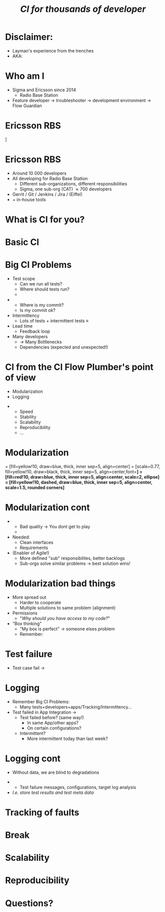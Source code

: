 # ## This title will be seen in the pdf properties/meta data
#+LATEX_HEADER: \newcommand{\mytitle}{Designing CI-Flows Part 1}
#+TITLE: \mytitle\normalsize\newline\emph{CI for thousands of developer}
#+AUTHOR:
#+LATEX_HEADER: \usepackage{xcolor, listings, stmaryrd, alltt, tikz, setspace, xspace, hyperref}
#+LATEX_HEADER: \usetikzlibrary{quotes,arrows,arrows.meta,shapes,calc,positioning,spy,decorations.pathmorphing,fit}
#+LATEX_HEADER: \definecolor{myblue}{HTML}{05ADF3}
#+LATEX_HEADER: \hypersetup{colorlinks, urlcolor=myblue, linkcolor=myblue}
#+LATEX_CLASS: beamer
# #+LATEX_CLASS_OPTIONS: [handout]
#+OPTIONS: num:t toc:nil f:nil ::nil h:1
#+LANGUAGE: en

#+BEGIN_EXPORT latex
\pdfinfo{
/Title (\mytitle)
}

\definecolor{mygray}{rgb}{0.9,0.9,1}
\definecolor{mygreen}{rgb}{0.1,0.85,0.1}

\lstnewenvironment{xml}[1][]{
  \lstset{language=xml,
          basicstyle=\scriptsize\ttfamily,
          breaklines=true,
          commentstyle=\itshape\color{purple!70!white},
          backgroundcolor=\color{mygray},
          framexleftmargin=4pt,
          frame=none,
          mathescape=false,
          columns=flexible,
          showstringspaces=false,
          escapeinside={<@}{@>},
          moredelim=**[is][\color{mygreen}]{@}{@},
          moredelim=**[is][\only<+>{\color{red}}]{<+}{+>},
          moredelim=**[is][\only<.>{\color{red}}]{<.}{.>},
          #1
          }
  }
  {}

\lstnewenvironment{java}[1][]{
  \lstset{language=java,
          basicstyle=\scriptsize\ttfamily,
          breaklines=true,
          commentstyle=\itshape\color{purple!70!white},
          backgroundcolor=\color{mygray},
          framexleftmargin=4pt,
          frame=none,
          mathescape=false,
          keywordstyle=\color{blue},
          columns=flexible,
          showstringspaces=false,
          escapeinside={<@}{@>},
          moredelim=**[is][\only<+>{\color{red}}]{<+}{+>},
          moredelim=**[is][\only<.>{\color{red}}]{<.}{.>},
          #1
          }
  }
  {}

\newcommand{\td}[0]{\texttt{\$}}
\newcommand{\mt}[0]{\Longmapsto}

\setbeamercovered{transparent=40}
\newcommand{\myalert}[2]{\alert<#1|nohandout>{#2}}
\newcommand{\myonly}[2]{\only<#1|nohandout>{#2}}
\newcommand{\myonslide}[2]{\onslide<#1|nohandout>{#2}}
\newcommand{\mynote}[0]{\emph{\textcolor{blue}{Note: }}}

\tikzset{onslide/.code args={<#1>#2}{%
  \only<#1>{\pgfkeysalso{#2}}
}}

\tikzstyle{box} = [fill=blue!10, draw, rounded corners, thick, inner sep=7, font=\bf, align=center]
\tikzstyle{myarrow} = [-{Latex[length=1.8mm,width=1.8mm]}, line width=0.3mm]
\tikzstyle{myarrow2} = [-{Latex[length=1.8mm,width=1.8mm]}, dashed, line width=0.3mm]
% Page numbering on slides
\addtobeamertemplate{navigation symbols}{}{%
    \usebeamerfont{footline}%
    \usebeamercolor[fg]{footline}%
    \hspace{1em}%
    \insertframenumber/\inserttotalframenumber
}
#+END_EXPORT

* Disclaimer:
  \pause
  - Layman's experience from the trenches \pause
  - AKA: /\myalert{3}{Davids opinion considered harmful!}/

* Who am I
  \setbeamercovered{transparent=0}
  - Sigma and Ericsson since 2014 \pause
    - Radio Base Station \pause
  - Feature developer \rightarrow troubleshooter \rightarrow
    development environment\pause \rightarrow Flow Guardian

  \setbeamercovered{transparent=40}
  \begin{figure}
  \begin{tikzpicture}[auto, >=stealth', scale=0.8, node distance=0.5cm, every node/.style={transform shape}]
  \centering
  \draw[draw=none, use as bounding box] (-6.5,-5) rectangle (6.5,5);
  \node<5> at (0,1.5) {\includegraphics[width=14cm]{./Flow-Masters-logo}};
  \end{tikzpicture}
  \end{figure}

* Ericsson RBS
  \centering
  [[./antennas.jpg]]

* Ericsson RBS
  - Around 10 000 developers \pause
  - All developing for Radio Base Station \pause
    - Different sub-organizations, different responsibilities \pause
    - Sigma, one sub-org (CAT) \approx 700 developers \pause
  - Gerrit / Git / Jenkins / Jira / (Eiffel) \pause
  - + in-house tools

  \begin{figure}
  \begin{tikzpicture}[overlay,auto, >=stealth', scale=0.8, node distance=0.5cm, every node/.style={transform shape}]
  \centering
  \draw[draw=none, use as bounding box] (-6.5,-5) rectangle (6.5,5);
  \node<4> at (4,5.5) {\includegraphics[width=1cm]{./cat}};
  \end{tikzpicture}
  \end{figure}

* What is CI for you?

* Basic CI
  \begin{figure}
  \begin{tikzpicture}[auto, >=stealth', scale=0.9, node distance=0.5cm, every node/.style={transform shape}]
  \centering
  \draw[draw=none, use as bounding box] (-6.5,-5) rectangle (6.5,5);
  \node[box] (1) at (-2,2) {Commit};
  \node<2->[box, below=of 1] (2) {Build};
  \draw<2->[myarrow] (1) -- (2);
  \node<3->[box, right=of 2, xshift=1cm] (3) {Test};
  \draw<3->[myarrow] (2) -- (3);
  \node<4->[box, above=of 3] (4) {Feedback};
  \draw<4->[myarrow] (3) -- (4);
  \draw<4->[myarrow] (4) -- (1);
  \end{tikzpicture}
  \end{figure}

* Big CI Problems
  - Test scope \pause
    - Can we run all tests? \pause
    - Where should tests run? \pause
    - \myalert{8}{Are all tests passing?} \pause
  - \myalert{8}{Tracking} \pause
    - Where is my commit? \pause
    - Is my commit ok? \pause \pause
  - Intermittency \pause
    - Lots of tests + intermittent tests \equiv \myalert{10}{no flow} \pause
  - Lead time \pause
    - Feedback loop \pause
  - Many developers \pause
    - \rightarrow Many Bottlenecks \pause
    - Dependencies (expected and unexpected!)

* CI from the CI Flow Plumber's point of view
  - Modularization \pause
  - Logging \pause \bigskip


  - \myalert{3}{Non-exhaustive list!} \pause
    - Speed
    - Stability
    - Scalability
    - Reproducibility
    - ...

* Modularization
  \tikzstyle{mytext} = [fill=yellow!10, draw=blue, thick, inner sep=5, align=center]
  \tikzstyle{mytext2} = [scale=0.77, fill=yellow!10, draw=black, thick, inner sep=5, align=center,font=\bf]
  \tikzstyle{mytext3} = [fill=red!10, draw=blue, thick, inner sep=5, align=center, scale=2, ellipse]
  \tikzstyle{mytext4} = [fill=yellow!10, dashed, draw=blue, thick, inner sep=5, align=center, scale=1.5, rounded corners]

  \begin{figure}
  \begin{tikzpicture}[auto, >=stealth', scale=0.7, node distance=0.4cm, every node/.style={transform shape}]
  \centering
  \draw[draw=none, use as bounding box] (-6.5,-5) rectangle (6.5,5);
  \node[box] (1) at (-7.2,0) {Commit};
  \node[box, right=of 1] (2) {Host\\test};
  \draw[myarrow] (1) -- (2);
  \node[box, right=of 2] (3) {Merge};
  \draw[myarrow] (2) -- (3);
  \node[box, right=of 3] (4) {Build};
  \draw[myarrow] (3) -- (4);
  \node[box, right=of 4] (5) {App\\Integration\\on LSV};
  \draw[myarrow] (4) -- (5);
  \node[box, right=of 5] (6) {LSV\\Integration};
  \draw[myarrow] (5) -- (6);
  \node[box, right=of 6] (7) {Test++};
  \draw[myarrow] (6) -- (7);

  \node<2,3|nohandout>[mytext4, below=of 2, yshift=-0.7cm] (10000) {10 000\\developers};
  \draw<2,3>[myarrow2] (10000) -- (1);

  \node<3|nohandout>[mytext3, above=of 4, yshift=1.2cm] (b) {Bottleneck};
  \draw<3>[myarrow2] (b) -- (2);
  \draw<3>[myarrow2] (b) -- (3);
  \draw<3>[myarrow2] (b) -- (4);
  \draw<3>[myarrow2] (b) -- (5);
  \draw<3>[myarrow2] (b) -- (6);
  \draw<3>[myarrow2] (b) -- (7);

  \node<4->[box, below=of 1, yshift=-0.6cm, onslide={<4>{draw=red}}] (c2) {Commit};
  \node<4->[box, right=of c2, onslide={<4>{draw=red}}] (h2) {Host\\test};
  \node<4->[box, below=of c2, yshift=-0.6cm, onslide={<4>{draw=red}}] (c3) {Commit};
  \node<4->[box, right=of c3, onslide={<4>{draw=red}}] (h3) {Host\\test};
  \node<4->[below=of c3, yshift=-0.6cm] {\bf\Huge{}\alert<4>{...}};
  \draw<4->[myarrow] (c2) -- (h2);
  \draw<4->[myarrow] (h2) -- (3);
  \draw<4->[myarrow] (c3) -- (h3);
  \draw<4->[myarrow] (h3) -- (3);

  \node<5->[box, above=of 5, yshift=1cm, onslide={<5>{draw=red}}] (m2) {App\\Integration\\on LSV};
  \node<5->[box, left=of m2, onslide={<5>{draw=red}}] (r2) {Build};
  \node<5->[above=of m2, yshift=0.6cm] {\bf\Huge{}\alert<5>{...}};
  \node<5->[left=of r2] {\bf\Huge{}\alert<5>{...}};
  \draw<5->[myarrow] (m2) -- (6);
  \draw<5->[myarrow] (r2) -- (m2);

  \node<6->[box, below=of 7, yshift=-0.6cm, onslide={<6>{draw=red}}] (t2) {Test++};
  \node<6->[box, below=of t2, yshift=-0.6cm, onslide={<6>{draw=red}}] (t3) {Test++};
  \node<6->[below=of t3, yshift=-0.6cm] {\bf\Huge{}\alert<6>{...}};
  \draw<6->[myarrow] (6) -- (t2);
  \draw<6->[myarrow] (6) -- (t3);

  \path<7-> (5) edge[<->, thick, dashed, "{\bf\alert<7>{Interface}}"] (m2);

  \node<8->[mytext3, below=of 5, yshift=-0.7cm] (b2) {Bottleneck};
  \draw<8->[myarrow2] (b2) -- (6);

  \node<9>[mytext4, above=of 6, yshift=0.7cm, xshift=0.5cm] (b3) {Dont allow\\degradation\\Backout fast};
  \draw<9>[myarrow2] (b3) -- (6);

  \end{tikzpicture}
  \end{figure}

* Modularization cont
  \pause
  - \myalert{2}{One developer/app should not stop flow for all} \pause
    - Bad quality \rightarrow You dont get to play \pause
    - \myalert{4}{Revert/recover first, fix later} \pause \bigskip


  - Needed: \pause
    - Clean interfaces \pause
    - Requirements \pause \bigskip


  - (Enabler of Agile!) \pause
    - More defined "sub" responsibilites, better backlogs \pause
    - Sub-orgs solve similar problems \rightarrow best solution wins!

* Modularization bad things
  - More spread out \pause
    - Harder to cooperate \pause
    - Multiple solutions to same problem (alignment) \pause
  - Permissions \pause
    - "/Why should you have access to my code?/" \pause \bigskip


  - "Box thinking" \pause
    - "My box is perfect" \rightarrow someone elses problem \pause \pause
    - Remember: \myalert{10}{All working for same goal}

  \begin{figure}
  \begin{tikzpicture}[overlay,auto, >=stealth', scale=0.8, node distance=0.5cm, every node/.style={transform shape}]
  \centering
  \draw[draw=none, use as bounding box] (-6.5,-5) rectangle (6.5,5);
  \node<8> at (0,3.5) {\includegraphics[width=14cm]{./engineering-fail}};
  \end{tikzpicture}
  \end{figure}

* Test failure
  - Test case fail \pause \rightarrow \myalert{2}{What do you do?}

* Logging
  - Remember Big CI Problems: \pause
    - Many tests+developers+apps/Tracking/Intermittency... \pause \bigskip


  - Test failed in App Integration \rightarrow \pause
    - Test failed before? (same way!) \pause
      - In same App/other apps? \pause
      - On certain configurations? \pause
    - Intermittent? \pause
      - More intermittent today than last week?

* Logging cont
  - Without data, we are blind to degradations \pause \bigskip


  - \myalert{2}{Solution: automatic result tracking!} \pause
    - Test failure messages, configurations, target log analysis \pause
  - /I.e. store test results and test meta data/

* Tracking of faults

* Break

* Scalability

* Reproducibility

* Questions?
  \centering
  \includegraphics[width=10cm]{./Flow-Masters-logo}
